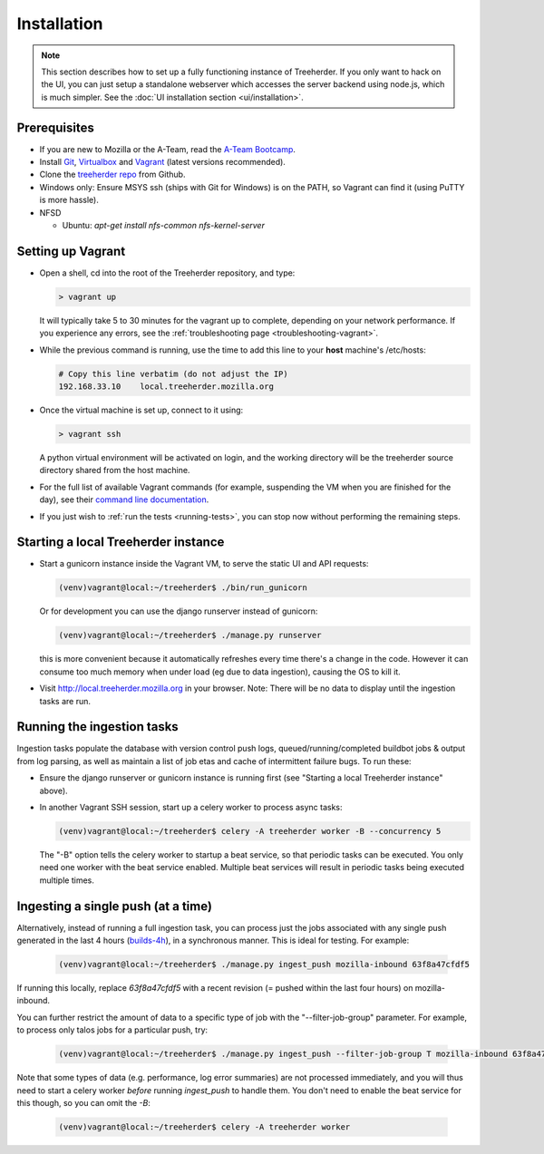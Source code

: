 Installation
================

.. note:: This section describes how to set up a fully functioning
          instance of Treeherder. If you only want to hack on the UI,
          you can just setup a standalone webserver which accesses
          the server backend using node.js, which is much simpler.
          See the :doc:`UI installation section <ui/installation>`.


Prerequisites
-------------

* If you are new to Mozilla or the A-Team, read the `A-Team Bootcamp`_.
* Install Git_, Virtualbox_ and Vagrant_ (latest versions recommended).
* Clone the `treeherder repo`_ from Github.
* Windows only: Ensure MSYS ssh (ships with Git for Windows) is on the PATH, so Vagrant can find it (using PuTTY is more hassle).
* NFSD

  * Ubuntu: `apt-get install nfs-common nfs-kernel-server`

Setting up Vagrant
------------------

* Open a shell, cd into the root of the Treeherder repository, and type:

  .. code-block:: bash

     > vagrant up

  It will typically take 5 to 30 minutes for the vagrant up to complete, depending on your network performance. If you experience any errors, see the :ref:`troubleshooting page <troubleshooting-vagrant>`.

* While the previous command is running, use the time to add this line to your **host** machine's /etc/hosts:

  .. code-block:: bash

     # Copy this line verbatim (do not adjust the IP)
     192.168.33.10    local.treeherder.mozilla.org

* Once the virtual machine is set up, connect to it using:

  .. code-block:: bash

     > vagrant ssh

  A python virtual environment will be activated on login, and the working directory will be the treeherder source directory shared from the host machine.

* For the full list of available Vagrant commands (for example, suspending the VM when you are finished for the day), see their `command line documentation`_.

  .. _`command line documentation`: http://docs.vagrantup.com/v2/cli/

* If you just wish to :ref:`run the tests <running-tests>`, you can stop now without performing the remaining steps.

Starting a local Treeherder instance
------------------------------------

* Start a gunicorn instance inside the Vagrant VM, to serve the static UI and API requests:

  .. code-block:: bash

     (venv)vagrant@local:~/treeherder$ ./bin/run_gunicorn

  Or for development you can use the django runserver instead of gunicorn:

  .. code-block:: bash

     (venv)vagrant@local:~/treeherder$ ./manage.py runserver

  this is more convenient because it automatically refreshes every time there's a change in the code. However it can consume too much memory when under load (eg due to data ingestion), causing the OS to kill it.

* Visit http://local.treeherder.mozilla.org in your browser. Note: There will be no data to display until the ingestion tasks are run.

Running the ingestion tasks
---------------------------

Ingestion tasks populate the database with version control push logs, queued/running/completed buildbot jobs & output from log parsing, as well as maintain a list of job etas and cache of intermittent failure bugs. To run these:

* Ensure the django runserver or gunicorn instance is running first (see "Starting a local Treeherder instance" above).

* In another Vagrant SSH session, start up a celery worker to process async tasks:

  .. code-block:: bash

     (venv)vagrant@local:~/treeherder$ celery -A treeherder worker -B --concurrency 5

  The "-B" option tells the celery worker to startup a beat service, so that periodic tasks can be executed.
  You only need one worker with the beat service enabled. Multiple beat services will result in periodic tasks being executed multiple times.

Ingesting a single push (at a time)
-----------------------------------

Alternatively, instead of running a full ingestion task, you can process just
the jobs associated with any single push generated in the last 4 hours
(builds-4h_), in a synchronous manner. This is ideal for testing. For example:

  .. _builds-4h: http://builddata.pub.build.mozilla.org/buildjson/

  .. code-block:: bash

     (venv)vagrant@local:~/treeherder$ ./manage.py ingest_push mozilla-inbound 63f8a47cfdf5

If running this locally, replace `63f8a47cfdf5` with a recent revision (= pushed within 
the last four hours) on mozilla-inbound.

You can further restrict the amount of data to a specific type of job
with the "--filter-job-group" parameter. For example, to process only
talos jobs for a particular push, try:

  .. code-block:: bash

     (venv)vagrant@local:~/treeherder$ ./manage.py ingest_push --filter-job-group T mozilla-inbound 63f8a47cfdf

Note that some types of data (e.g. performance, log error summaries) are not processed
immediately, and you will thus need to start a celery worker *before* running `ingest_push`
to handle them. You don't need to enable the beat service for this though, so you can
omit the `-B`:

  .. code-block:: bash

     (venv)vagrant@local:~/treeherder$ celery -A treeherder worker


.. _A-Team Bootcamp: https://ateam-bootcamp.readthedocs.io
.. _Git: https://git-scm.com
.. _Vagrant: https://www.vagrantup.com
.. _Virtualbox: https://www.virtualbox.org
.. _treeherder repo: https://github.com/mozilla/treeherder
